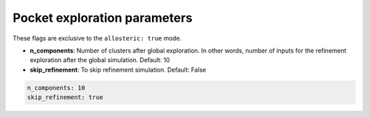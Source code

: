 Pocket exploration parameters
===============================

These flags are exclusive to the ``allosteric: true`` mode.

- **n_components**: Number of clusters after global exploration. In other words, number of inputs for the refinement exploration after the global simulation. Default: 10
- **skip_refinement**: To skip refinement simulation. Default: False

..  code-block:: yaml

    n_components: 10
    skip_refinement: true
